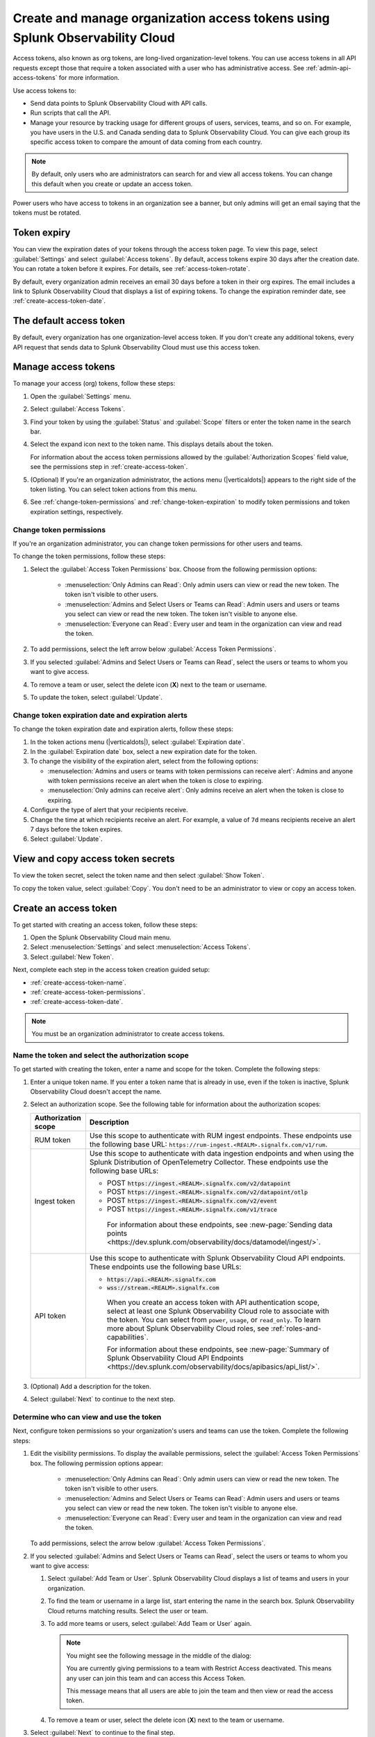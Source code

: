 .. _admin-org-tokens:

********************************************************************************
Create and manage organization access tokens using Splunk Observability Cloud
********************************************************************************

.. meta::
   :description: Create and manage organization access tokens: defaults, manage, visibility, change a token, rename, or disable.

Access tokens, also known as org tokens, are long-lived organization-level tokens. You can use access tokens in all API requests except those that require a token associated with a user who has administrative access. See :ref:`admin-api-access-tokens` for more information.

Use access tokens to:

- Send data points to Splunk Observability Cloud with API calls.
- Run scripts that call the API.
- Manage your resource by tracking usage for different groups of users, services, teams, and so on. For example, you have users in the U.S. and Canada sending data to Splunk Observability Cloud. You can give each group its specific access token to compare the amount of data coming from each country.

.. note:: By default, only users who are administrators can search for and view all access tokens. You can change this default when you create or update an access token.

Power users who have access to tokens in an organization see a banner, but only admins will get an email saying that the tokens must be rotated.

Token expiry 
================

You can view the expiration dates of your tokens through the access token page. To view this page, select :guilabel:`Settings` and select :guilabel:`Access tokens`. By default, access tokens expire 30 days after the creation date. You can rotate a token before it expires. For details, see :ref:`access-token-rotate`.

By default, every organization admin receives an email 30 days before a token in their org expires. The email includes a link to Splunk Observability Cloud that displays a list of expiring tokens. To change the expiration reminder date, see :ref:`create-access-token-date`.

The default access token
===========================

By default, every organization has one organization-level access token. If you don't create any additional tokens, every API request that sends data to Splunk Observability Cloud must use this access token.

.. _manage-access-token:

Manage access tokens
=======================

To manage your access (org) tokens, follow these steps:

#. Open the :guilabel:`Settings` menu.
#. Select :guilabel:`Access Tokens`.
#. Find your token by using the :guilabel:`Status` and :guilabel:`Scope` filters or enter the token name in the search bar.
#. Select the expand icon next to the token name. This displays details about the token.

   For information about the access token permissions allowed by the :guilabel:`Authorization Scopes` field value, see the permissions step in :ref:`create-access-token`.
#. (Optional) If you're an organization administrator, the actions menu (|verticaldots|) appears to the right side of the token listing. You can select token actions from this menu.

#. See :ref:`change-token-permissions` and :ref:`change-token-expiration` to modify token permissions and token expiration settings, respectively.

.. _change-token-permissions:

Change token permissions
-------------------------------------

If you're an organization administrator, you can change token permissions for other users and teams.

To change the token permissions, follow these steps:

#. Select the :guilabel:`Access Token Permissions` box. Choose from the following permission options:

      * :menuselection:`Only Admins can Read`: Only admin users can view or read the new token. The token isn't visible to other users.
      * :menuselection:`Admins and Select Users or Teams can Read`: Admin users and users or teams you select can view or read the new token. The token isn't visible to anyone else.
      * :menuselection:`Everyone can Read`: Every user and team in the organization can view and read the token.

#. To add permissions, select the left arrow below :guilabel:`Access Token Permissions`.
#. If you selected :guilabel:`Admins and Select Users or Teams can Read`, select the users or teams to whom you want to give access.
#. To remove a team or user, select the delete icon (:strong:`X`) next to the team or username.
#. To update the token, select :guilabel:`Update`.

.. _change-token-expiration:

Change token expiration date and expiration alerts
-------------------------------------------------------

To change the token expiration date and expiration alerts, follow these steps:

#. In the token actions menu (|verticaldots|), select :guilabel:`Expiration date`.
#. In the :guilabel:`Expiration date` box, select a new expiration date for the token.
#. To change the visibility of the expiration alert, select from the following options:

   * :menuselection:`Admins and users or teams with token permissions can receive alert`: Admins and anyone with token permissions receive an alert when the token is close to expiring.
   * :menuselection:`Only admins can receive alert`: Only admins receive an alert when the token is close to expiring.

#. Configure the type of alert that your recipients receive.
#. Change the time at which recipients receive an alert. For example, a value of ``7d`` means recipients receive an alert 7 days before the token expires.
#. Select :guilabel:`Update`.

View and copy access token secrets
====================================

To view the token secret, select the token name and then select :guilabel:`Show Token`.

To copy the token value, select :guilabel:`Copy`. You don't need to be an administrator to view or copy an access token.


.. _create-access-token:

Create an access token
==========================

To get started with creating an access token, follow these steps: 

#. Open the Splunk Observability Cloud main menu.
#. Select :menuselection:`Settings` and select :menuselection:`Access Tokens`.
#. Select :guilabel:`New Token`.

Next, complete each step in the access token creation guided setup:

* :ref:`create-access-token-name`.
* :ref:`create-access-token-permissions`.
* :ref:`create-access-token-date`.

.. note::

   You must be an organization administrator to create access tokens.

.. _create-access-token-name:

Name the token and select the authorization scope
-------------------------------------------------------------------------

To get started with creating the token, enter a name and scope for the token. Complete the following steps:

#. Enter a unique token name. If you enter a token name that is already in use, even if the token is inactive, Splunk Observability Cloud doesn't accept the name.
#. Select an authorization scope. See the following table for information about the authorization scopes:

   .. list-table::
      :header-rows: 1

      * - Authorization scope
        - Description
      * - RUM token
        - Use this scope to authenticate with RUM ingest endpoints. These endpoints use the following base URL: ``https://rum-ingest.<REALM>.signalfx.com/v1/rum``.
      * - Ingest token
        - Use this scope to authenticate with data ingestion endpoints and when using the Splunk Distribution of OpenTelemetry Collector. These endpoints use the following base URLs:

          * POST :code:`https://ingest.<REALM>.signalfx.com/v2/datapoint`
          * POST :code:`https://ingest.<REALM>.signalfx.com/v2/datapoint/otlp`
          * POST :code:`https://ingest.<REALM>.signalfx.com/v2/event`
          * POST :code:`https://ingest.<REALM>.signalfx.com/v1/trace`

           For information about these endpoints, see :new-page:`Sending data points <https://dev.splunk.com/observability/docs/datamodel/ingest/>`.
      * - API token
        - Use this scope to authenticate with Splunk Observability Cloud API endpoints. These endpoints use the following base URLs:

          * :code:`https://api.<REALM>.signalfx.com`
          * :code:`wss://stream.<REALM>.signalfx.com`

           When you create an access token with API authentication scope, select at least one Splunk Observability Cloud role to associate with the token. You can select from ``power``, ``usage``, or ``read_only``. To learn more about Splunk Observability Cloud roles, see :ref:`roles-and-capabilities`.

           For information about these endpoints, see :new-page:`Summary of Splunk Observability Cloud API Endpoints <https://dev.splunk.com/observability/docs/apibasics/api_list/>`.

#. (Optional) Add a description for the token.
#. Select :guilabel:`Next` to continue to the next step.

.. _create-access-token-permissions:

Determine who can view and use the token
--------------------------------------------------------

Next, configure token permissions so your organization's users and teams can use the token. Complete the following steps:

#. Edit the visibility permissions. To display the available permissions, select the :guilabel:`Access Token Permissions` box. The following
   permission options appear:

      * :menuselection:`Only Admins can Read`: Only admin users can view or read the new token. The token isn't visible to other users.
      * :menuselection:`Admins and Select Users or Teams can Read`: Admin users and users or teams you select can view or read the new token. The token isn't visible to anyone else.
      * :menuselection:`Everyone can Read`: Every user and team in the organization can view and read the token.
   
   To add permissions, select the arrow below :guilabel:`Access Token Permissions`.

#. If you selected :guilabel:`Admins and Select Users or Teams can Read`, select the users or teams to whom you want to give access:

   #. Select :guilabel:`Add Team or User`. Splunk Observability Cloud displays a list of teams and users in your organization.
   #. To find the team or username in a large list, start entering the name in the search box. Splunk Observability Cloud returns matching results.
      Select the user or team.
   #. To add more teams or users, select :guilabel:`Add Team or User` again.

      .. note::

         You might see the following message in the middle of the dialog:

         You are currently giving permissions to a team with Restrict Access deactivated. This means any user can join this team and can access this Access Token.

         This message means that all users are able to join the team and then view or read the access token.

   #. To remove a team or user, select the delete icon (:strong:`X`) next to the team or username.

#. Select :guilabel:`Next` to continue to the final step.

.. _create-access-token-date:

Configure an expiration date
-----------------------------------------------

To finish creating the token, select an expiration date for the token. 

#. In the :guilabel:`Expiration date` box, select a date at which the token will expire. The date can't be over 5 years from the token creation date.
#. In the :guilabel:`Expiration alert` box, select from one of the following options:

   * :menuselection:`Only admins can receive alert`: Only admins receive an alert when the token is close to its expiration date.
   * :menuselection:`Admins and users or teams with token permissions can receive alert`: Admins and any users with token permissions receive an alert when the token is close to its expiration date.

#. (Optional) Set a time for when Splunk Observability Cloud sends an expiration alert. For example, a value of 7 days means Splunk Observability Cloud will send an alert 7 days before the token expires.
#. Select :guilabel:`Create` to finish creating the new token.

.. _access-token-rotate:

Rotate an access token
==============================

You can rotate an access token using the access token menu or the Splunk Observability Cloud API. This creates a new secret for the token and deactivates the token's previous secret. Optionally, you can provide a grace period before the previous token secret expires.

You can't rotate tokens after they expire. If you don't rotate a token before it expires, you must create a new token to replace it.

.. note:: You must be a Splunk Observability Cloud admin to rotate a token. 

Rotate access tokens using the token menu
-------------------------------------------------------------------

To rotate a token using the access token menu, follow these steps:

#. In Splunk Observability Cloud, select :guilabel:`Settings`.
#. Select :guilabel:`Access tokens`. 
#. In the access tokens menu, select the token you want to rotate.
#. Select :guilabel:`Rotate token`.
#. Enter an expiration date for the new token secret, and optionally, a grace period for the current token secret. 
#. Select :guilabel:`Rotate`.

After you're finished rotating the token, update any of your OpenTelemetry Collector configurations with the new token secret before the grace period ends. 

Rotate access tokens using the Splunk Observability Cloud API
-------------------------------------------------------------------

To rotate an access token with the API, use the ``POST /token/{name}/rotate`` endpoint in the Splunk Observability Cloud API. An API call to rotate a token looks like this:

.. code-block:: bash

   curl -X  POST "https://api.{realm}.signalfx.com/v2/token/{name}/rotate?graceful={gracePeriod}" \
      -H "Content-type: application/json" \
      -H "X-SF-TOKEN: <your-user-session-api-token-value>"

Follow these steps:

#. Enter your Splunk realm in the ``realm`` field.
#. Enter your API session token in the ``your-user-session-api-token-value`` field. To find or create an API session token, see :ref:`admin-api-access-tokens`.
#. Provide the name of the token you want to rotate in the ``name`` field.
#. Optionally, provide a grace period, in seconds, in the ``gracePeriod`` field.
#. Call the API endpoint to rotate the token.

For example, the following API call rotates ``myToken`` and sets a grace period of 604800 seconds (7 days) before the previous token secret expires.

.. code-block:: bash

   curl -X POST "https://api.us0.signalfx.com/v2/token/myToken/rotate?graceful=6048000" \
      -H "Content-type: application/json" \
      -H "X-SF-TOKEN: <123456abcd>"

After you're finished rotating the token, update any of your OpenTelemetry Collector configurations with the new token secret before the grace period ends. 

To learn more about this endpoint and to see more examples of requests and responses, see the :new-page:`Splunk developer documentation <https://dev.splunk.com/observability/reference/api/org_tokens/latest#endpoint-rotate-token-secret>`. 

Rename an access token
=========================

To rename a token:

#. Select :menuselection:`Edit Token` from the token's actions menu (|verticaldots|).
#. Enter a new name for the token.
#. Select :guilabel:`OK`.

Renaming a token does not affect the token's secret.

.. note::

   For :ref:`Cloud integrations (AWS, GCP, or Azure) <get-started-connect>`, after renaming an access token you need to select a new token name using the API. For AWS, you can also set up a new token :ref:`in the UI <aws-wizardconfig>`.

Deactivate or activate an access token
========================================

.. note::

   You can't delete tokens. You can only deactivate them.

To deactivate a token, select :menuselection:`Deactivate` from the token's actions menu (|verticaldots|).

To activate a deactivated token, select :menuselection:`Activate` from the deactivated token's actions menu (|verticaldots|). 

You can search for activated or deactivated tokens using the :guilabel:`Status` filter in the access tokens page.

Manage token limits
=========================================

To change limits for your access tokens, including host and container limits, follow these steps:

#. Select the token that you want to edit. This opens the token detail page.
#. Select the token actions menu (|verticaldots|), and select :guilabel:`Manage limits`. 
#. In the :guilabel:`Manage limits` menu, add the new token limits. 

To learn more about token limits, see :ref:`admin-manage-usage`.